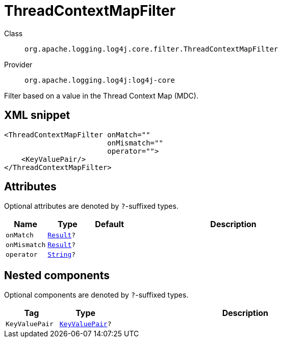 ////
Licensed to the Apache Software Foundation (ASF) under one or more
contributor license agreements. See the NOTICE file distributed with
this work for additional information regarding copyright ownership.
The ASF licenses this file to You under the Apache License, Version 2.0
(the "License"); you may not use this file except in compliance with
the License. You may obtain a copy of the License at

    https://www.apache.org/licenses/LICENSE-2.0

Unless required by applicable law or agreed to in writing, software
distributed under the License is distributed on an "AS IS" BASIS,
WITHOUT WARRANTIES OR CONDITIONS OF ANY KIND, either express or implied.
See the License for the specific language governing permissions and
limitations under the License.
////
[#org_apache_logging_log4j_core_filter_ThreadContextMapFilter]
= ThreadContextMapFilter

Class:: `org.apache.logging.log4j.core.filter.ThreadContextMapFilter`
Provider:: `org.apache.logging.log4j:log4j-core`

Filter based on a value in the Thread Context Map (MDC).

[#org_apache_logging_log4j_core_filter_ThreadContextMapFilter-XML-snippet]
== XML snippet
[source, xml]
----
<ThreadContextMapFilter onMatch=""
                        onMismatch=""
                        operator="">
    <KeyValuePair/>
</ThreadContextMapFilter>
----

[#org_apache_logging_log4j_core_filter_ThreadContextMapFilter-attributes]
== Attributes

Optional attributes are denoted by `?`-suffixed types.

[cols="1m,1m,1m,5"]
|===
|Name|Type|Default|Description

|onMatch
|xref:../../scalars.adoc#org_apache_logging_log4j_core_Filter_Result[Result]?
|
a|

|onMismatch
|xref:../../scalars.adoc#org_apache_logging_log4j_core_Filter_Result[Result]?
|
a|

|operator
|xref:../../scalars.adoc#java_lang_String[String]?
|
a|

|===

[#org_apache_logging_log4j_core_filter_ThreadContextMapFilter-components]
== Nested components

Optional components are denoted by `?`-suffixed types.

[cols="1m,1m,5"]
|===
|Tag|Type|Description

|KeyValuePair
|xref:../log4j-core/org.apache.logging.log4j.core.util.KeyValuePair.adoc[KeyValuePair]?
a|

|===

